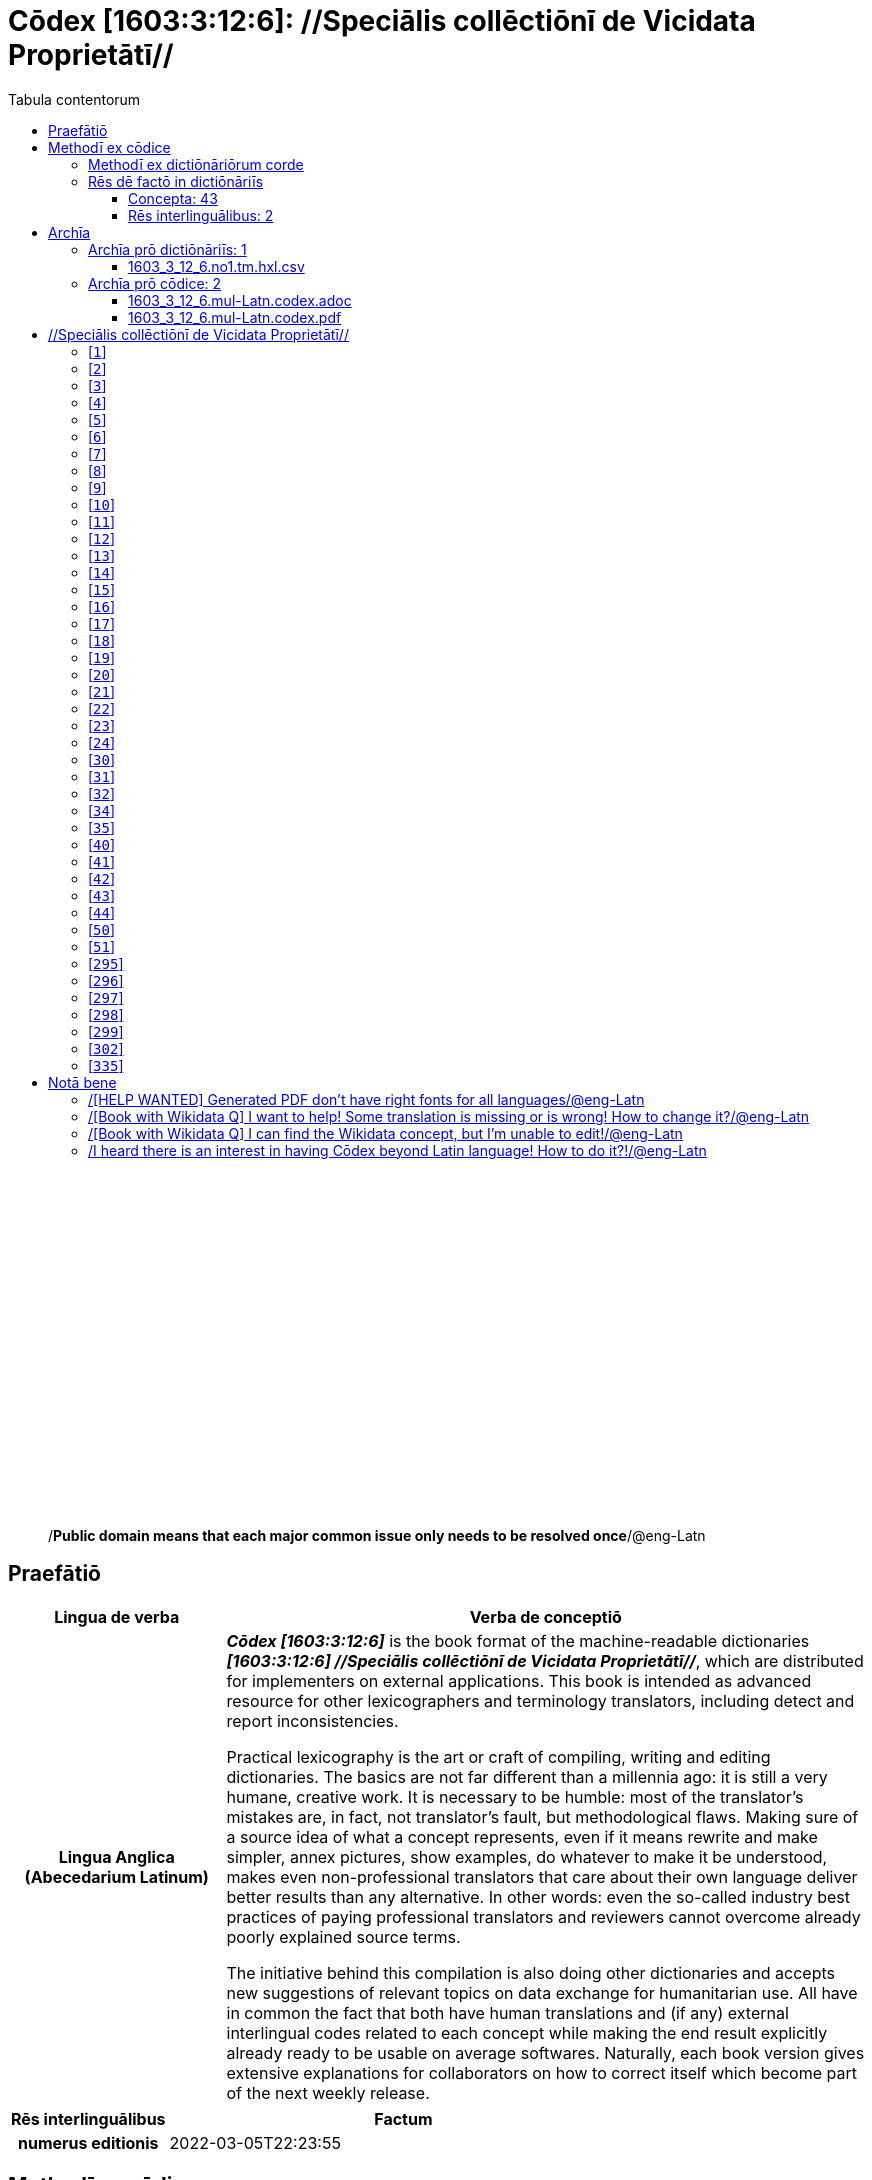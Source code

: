 = Cōdex [1603:3:12:6]: //Speciālis collēctiōnī de Vicidata Proprietātī//
:doctype: book
:title: Cōdex [1603:3:12:6]: //Speciālis collēctiōnī de Vicidata Proprietātī//
:lang: la
:toc:
:toclevels: 4
:toc-title: Tabula contentorum
:table-caption: Tabula
:figure-caption: Pictūra
:example-caption: Exemplum
:last-update-label: Renovatio
:version-label: Versiō
:appendix-caption: Appendix
:source-highlighter: rouge
:warning-caption: Hic sunt dracones
:tip-caption: Commendātum




{nbsp} +
{nbsp} +
{nbsp} +
{nbsp} +
{nbsp} +
{nbsp} +
{nbsp} +
{nbsp} +
{nbsp} +
{nbsp} +
{nbsp} +
{nbsp} +
{nbsp} +
{nbsp} +
{nbsp} +
{nbsp} +
{nbsp} +
{nbsp} +
{nbsp} +
{nbsp} +
[quote]
/**Public domain means that each major common issue only needs to be resolved once**/@eng-Latn

<<<
toc::[]


[id=0_999_1603_1]
== Praefātiō 

[%header,cols="25h,~a"]
|===
|
Lingua de verba
|
Verba de conceptiō

|
Lingua Anglica (Abecedarium Latinum)
|
_**Cōdex [1603:3:12:6]**_ is the book format of the machine-readable dictionaries _**[1603:3:12:6] //Speciālis collēctiōnī de Vicidata Proprietātī//**_, which are distributed for implementers on external applications. This book is intended as advanced resource for other lexicographers and terminology translators, including detect and report inconsistencies.

Practical lexicography is the art or craft of compiling, writing and editing dictionaries. The basics are not far different than a millennia ago: it is still a very humane, creative work. It is necessary to be humble: most of the translator's mistakes are, in fact, not translator's fault, but methodological flaws. Making sure of a source idea of what a concept represents, even if it means rewrite and make simpler, annex pictures, show examples, do whatever to make it be understood, makes even non-professional translators that care about their own language deliver better results than any alternative. In other words: even the so-called industry best practices of paying professional translators and reviewers cannot overcome already poorly explained source terms.

The initiative behind this compilation is also doing other dictionaries and accepts new suggestions of relevant topics on data exchange for humanitarian use. All have in common the fact that both have human translations and (if any) external interlingual codes related to each concept while making the end result explicitly already ready to be usable on average softwares. Naturally, each book version gives extensive explanations for collaborators on how to correct itself which become part of the next weekly release.

|===


[%header,cols="25h,~a"]
|===
|
Rēs interlinguālibus
|
Factum

|
numerus editionis
|
2022-03-05T22:23:55

|===


<<<

== Methodī ex cōdice
=== Methodī ex dictiōnāriōrum corde
NOTE: #`0_1603_1_7_2616_7535` ?#

=== Rēs dē factō in dictiōnāriīs
==== Concepta: 43
==== Rēs interlinguālibus: 2
[%header,cols="25h,~a"]
|===
|
Lingua de verba
|
Verba de conceptiō

|
Lingua Anglica (Abecedarium Latinum)
|
The result of this section is a preview. We're aware it is not well formatted for a book format. Sorry for the temporary inconvenience.

|===



/Wiki P/::
#item+rem+i_qcc+is_zxxx+ix_regulam::: P[1-9]\d*
#item+rem+i_qcc+is_zxxx+ix_hxlix::: ix_wikip
#item+rem+i_qcc+is_zxxx+ix_hxlvoc::: v_wiki_p
#item+rem+definitionem+i_eng+is_latn::: Property (also attribute) describes the data value of a statement and can be thought of as a category of data, for example "color" for the data value "blue". Properties, when paired with values, form a statement in Wikidata. Properties are also used in qualifiers. Properties have their own pages on Wikidata and are connected to items, resulting in a linked data structure.


numerus editionis::
#item+rem+i_qcc+is_zxxx+ix_wikip::: P393
#item+rem+i_qcc+is_zxxx+ix_hxlix::: ix_wikip393
#item+rem+i_qcc+is_zxxx+ix_hxlvoc::: v_wiki_p_393
#item+rem+definitionem+i_eng+is_latn::: number of an edition (first, second, ... as 1, 2, ...) or event

<<<

== Archīa


[%header,cols="25h,~a"]
|===
|
Lingua de verba
|
Verba de conceptiō

|
Lingua Anglica (Abecedarium Latinum)
|
**Context information**: ignoring for a moment the fact of having several translations (and optimized to receive contributions on a regular basis, not _just_ an static work), then the actual groundbreaking difference on the workflow used to generate every dictionaries on Cōdex such as this one are the following fact: **we provide machine readable formats even when the equivalents on _international languages_, such as English, don't have for areas such as humanitarian aid, development aid and human rights**. The closest to such multilingualism (outside Wikimedia) are European Union SEMICeu (up to 24 languages), but even then have issues while sharing translations on all languages. United Nations translations (up to 6 languages, rarely more) are not available by humanitarian agencies to help with terminology translations.

**Practical implication**: the text documents on _Archīa prō cōdice_ (literal _English translation: _File for book_) are alternatives to this book format which are heavily automated using only the data format. However, the machine-readable formats on _Archīa prō dictiōnāriīs_ (literal English translation: _Files for dictionaries_) are the focus and recommended for derived works and intended for mitigating additional human errors. We can even create new formats by request! The goal here is both to allow terminology translators and production usage where it makes an impact.

|===

=== Archīa prō dictiōnāriīs: 1


==== 1603_3_12_6.no1.tm.hxl.csv

Rēs interlinguālibus::
  /download link/@eng-Latn::: link:1603_3_12_6.no1.tm.hxl.csv[1603_3_12_6.no1.tm.hxl.csv]
Rēs linguālibus::
  Lingua Anglica (Abecedarium Latinum):::
    /Numerordinatio on HXLTM container/



=== Archīa prō cōdice: 2


==== 1603_3_12_6.mul-Latn.codex.adoc

Rēs interlinguālibus::
  /download link/@eng-Latn::: link:1603_3_12_6.mul-Latn.codex.adoc[1603_3_12_6.mul-Latn.codex.adoc]
  /reference URL/@eng-Latn:::
    https://docs.asciidoctor.org/

Rēs linguālibus::
  Lingua Anglica (Abecedarium Latinum):::
    AsciiDoc is a plain text authoring format (i.e., lightweight markup language) for writing technical content such as documentation, articles, and books.



==== 1603_3_12_6.mul-Latn.codex.pdf

Rēs interlinguālibus::
  /download link/@eng-Latn::: link:1603_3_12_6.mul-Latn.codex.pdf[1603_3_12_6.mul-Latn.codex.pdf]
  /reference URL/@eng-Latn:::
    https://en.wikipedia.org/wiki/PDF

Rēs linguālibus::
  Lingua Anglica (Abecedarium Latinum):::
    Portable Document Format (PDF), standardized as ISO 32000, is a file format developed by Adobe in 1992 to present documents, including text formatting and images, in a manner independent of application software, hardware, and operating systems.




<<<

[.text-center]

Dictiōnāria initiīs

<<<

== //Speciālis collēctiōnī de Vicidata Proprietātī//
<<<

[id='1']
=== [`1`] 

Rēs interlinguālibus::
  /Wiki P/:::
    https://www.wikidata.org/wiki/Property:P2082[P2082]

  ix_hxlix:::
    ix_unm49

  ix_hxlvoc:::
    +v_unm49





<<<

[id='2']
=== [`2`] 

Rēs interlinguālibus::
  /Wiki P/:::
    https://www.wikidata.org/wiki/Property:P2983[P2983]

  ix_hxlix:::
    ix_undpcc

  ix_hxlvoc:::
    +v_undp_cc





<<<

[id='3']
=== [`3`] 

Rēs interlinguālibus::
  /Wiki P/:::
    https://www.wikidata.org/wiki/Property:P3024[P3024]





<<<

[id='4']
=== [`4`] 

Rēs interlinguālibus::
  ix_hxlix:::
    ix_unpcode

  ix_hxlvoc:::
    +v_pcode





<<<

[id='5']
=== [`5`] 

Rēs interlinguālibus::
  /Wiki P/:::
    https://www.wikidata.org/wiki/Property:P1937[P1937]

  ix_hxlix:::
    ix_unlocode





<<<

[id='6']
=== [`6`] 

Rēs interlinguālibus::
  /Wiki P/:::
    https://www.wikidata.org/wiki/Property:P498[P498]

  ix_hxlix:::
    ix_iso4217

  ix_hxlvoc:::
    +v_currency





<<<

[id='7']
=== [`7`] 

Rēs interlinguālibus::
  /Wiki P/:::
    https://www.wikidata.org/wiki/Property:P297[P297]

  ix_hxlix:::
    ix_iso3166p1a2

  ix_hxlvoc:::
    +v_iso2





<<<

[id='8']
=== [`8`] 

Rēs interlinguālibus::
  /Wiki P/:::
    https://www.wikidata.org/wiki/Property:P298[P298]

  ix_hxlix:::
    ix_iso3166p1a3

  ix_hxlvoc:::
    +v_iso3





<<<

[id='9']
=== [`9`] 

Rēs interlinguālibus::
  /Wiki P/:::
    https://www.wikidata.org/wiki/Property:P299[P299]

  ix_hxlix:::
    ix_iso3166p1n





<<<

[id='10']
=== [`10`] 

Rēs interlinguālibus::
  /Wiki P/:::
    https://www.wikidata.org/wiki/Property:P882[P882]

  ix_hxlix:::
    ix_usfips





<<<

[id='11']
=== [`11`] 

Rēs interlinguālibus::
  /Wiki P/:::
    https://www.wikidata.org/wiki/Property:P901[P901]





<<<

[id='12']
=== [`12`] 

Rēs interlinguālibus::
  /Wiki P/:::
    https://www.wikidata.org/wiki/Property:P1566[P1566]

  ix_hxlix:::
    ix_geonameid





<<<

[id='13']
=== [`13`] 

Rēs interlinguālibus::
  /Wiki P/:::
    https://www.wikidata.org/wiki/Property:P218[P218]

  ix_hxlix:::
    ix_iso639p1a2





<<<

[id='14']
=== [`14`] 

Rēs interlinguālibus::
  /Wiki P/:::
    https://www.wikidata.org/wiki/Property:P219[P219]

  ix_hxlix:::
    ix_iso639p2a2





<<<

[id='15']
=== [`15`] 

Rēs interlinguālibus::
  /Wiki P/:::
    https://www.wikidata.org/wiki/Property:P220[P220]

  ix_hxlix:::
    ix_iso639p3a3





<<<

[id='16']
=== [`16`] 

Rēs interlinguālibus::
  /Wiki P/:::
    https://www.wikidata.org/wiki/Property:P1394[P1394]

  ix_hxlix:::
    ix_glottocode

  ix_hxlvoc:::
    +v_glottocode





<<<

[id='17']
=== [`17`] 

Rēs interlinguālibus::
  /Wiki P/:::
    https://www.wikidata.org/wiki/Property:P506[P506]

  ix_hxlix:::
    ix_iso15924a4





<<<

[id='18']
=== [`18`] 

Rēs interlinguālibus::
  /Wiki P/:::
    https://www.wikidata.org/wiki/Property:P2620[P2620]

  ix_hxlix:::
    ix_iso15924n





<<<

[id='19']
=== [`19`] 

Rēs interlinguālibus::
  /Wiki P/:::
    https://www.wikidata.org/wiki/Property:P305[P305]

  ix_hxlix:::
    ix_bcp47





<<<

[id='20']
=== [`20`] 

Rēs interlinguālibus::
  /Wiki P/:::
    https://www.wikidata.org/wiki/Property:P229[P229]

  ix_hxlvoc:::
    +v_iata_airline





<<<

[id='21']
=== [`21`] 

Rēs interlinguālibus::
  /Wiki P/:::
    https://www.wikidata.org/wiki/Property:P230[P230]

  ix_hxlvoc:::
    +v_icao_airline





<<<

[id='22']
=== [`22`] 

Rēs interlinguālibus::
  /Wiki P/:::
    https://www.wikidata.org/wiki/Property:P238[P238]

  ix_hxlvoc:::
    +v_iata_airport





<<<

[id='23']
=== [`23`] 

Rēs interlinguālibus::
  /Wiki P/:::
    https://www.wikidata.org/wiki/Property:P239[P239]

  ix_hxlvoc:::
    +v_icao_airport





<<<

[id='24']
=== [`24`] 

Rēs interlinguālibus::
  /Wiki P/:::
    https://www.wikidata.org/wiki/Property:P402[P402]

  ix_hxlix:::
    ix_osmrelid





<<<

[id='30']
=== [`30`] 

Rēs interlinguālibus::
  ix_hxlix:::
    ix_csv

  ix_hxlvoc:::
    +v_csv





<<<

[id='31']
=== [`31`] 

Rēs interlinguālibus::
  ix_hxlix:::
    ix_csvprfxu

  ix_hxlvoc:::
    +v_csv_praefixum





<<<

[id='32']
=== [`32`] 

Rēs interlinguālibus::
  ix_hxlix:::
    ix_csvsffxm

  ix_hxlvoc:::
    +v_csv_suffixum





<<<

[id='34']
=== [`34`] 

Rēs interlinguālibus::
  ix_hxlix:::
    ix_wikiq

  ix_hxlvoc:::
    +v_wiki_q





<<<

[id='35']
=== [`35`] 

Rēs interlinguālibus::
  ix_hxlix:::
    ix_wikilngm

  ix_hxlvoc:::
    +v_wiki_linguam





<<<

[id='40']
=== [`40`] 

Rēs interlinguālibus::
  ix_hxlix:::
    ix_hxl

  ix_hxlvoc:::
    +v_hxl





<<<

[id='41']
=== [`41`] 

Rēs interlinguālibus::
  ix_hxlix:::
    ix_hxlhstg

  ix_hxlvoc:::
    +v_hxl_hashtag





<<<

[id='42']
=== [`42`] 

Rēs interlinguālibus::
  ix_hxlix:::
    ix_hxlcpt

  ix_hxlvoc:::
    +v_hxl_caput





<<<

[id='43']
=== [`43`] 

Rēs interlinguālibus::
  ix_hxlix:::
    ix_hxlt

  ix_hxlvoc:::
    +v_hxl_t





<<<

[id='44']
=== [`44`] 

Rēs interlinguālibus::
  ix_hxlix:::
    ix_hxla

  ix_hxlvoc:::
    +v_hxl_a





<<<

[id='50']
=== [`50`] 

Rēs interlinguālibus::
  /Wiki P/:::
    https://www.wikidata.org/wiki/Property:P4179[P4179]





<<<

[id='51']
=== [`51`] 

Rēs interlinguālibus::
  /Wiki P/:::
    https://www.wikidata.org/wiki/Property:P1630[P1630]

  ix_hxlix:::
    ix_wikip1630

  ix_hxlvoc:::
    +v_wiki_p_1630





<<<

[id='295']
=== [`295`] 

Rēs interlinguālibus::
  /Wiki P/:::
    https://www.wikidata.org/wiki/Property:P1476[P1476]

  ix_hxlix:::
    ix_wikip1476





<<<

[id='296']
=== [`296`] 

Rēs interlinguālibus::
  /Wiki P/:::
    https://www.wikidata.org/wiki/Property:P854[P854]

  ix_hxlix:::
    ix_wikip854





<<<

[id='297']
=== [`297`] 

Rēs interlinguālibus::
  /Wiki P/:::
    https://www.wikidata.org/wiki/Property:P50[P50]

  ix_hxlix:::
    ix_wikip50





<<<

[id='298']
=== [`298`] 

Rēs interlinguālibus::
  /Wiki P/:::
    https://www.wikidata.org/wiki/Property:P110[P110]

  ix_hxlix:::
    ix_wikip110





<<<

[id='299']
=== [`299`] 

Rēs interlinguālibus::
  /Wiki P/:::
    https://www.wikidata.org/wiki/Property:P577[P577]

  ix_hxlix:::
    ix_wikip577





<<<

[id='302']
=== [`302`] 

Rēs interlinguālibus::
  /Wiki P/:::
    https://www.wikidata.org/wiki/Property:P2479[P2479]

  ix_hxlix:::
    ix_wikip2479





<<<

[id='335']
=== [`335`] 

Rēs interlinguālibus::
  /Wiki P/:::
    https://www.wikidata.org/wiki/Property:P1585[P1585]

  ix_hxlvoc:::
    +v_br_ibge






<<<

[.text-center]

Dictiōnāria fīnālī

<<<

== Notā bene

=== /[HELP WANTED] Generated PDF don't have right fonts for all languages/@eng-Latn

Rēs linguālibus::
  Lingua Anglica (Abecedarium Latinum):::
    First, sorry if this affects your loved language. We're working on this, but we are still not perfected.
    If you have fonts installed on your computer, you very likely can still copy and paste from the eBook version.
    Please note that all formats intended for machine processing will work fine.


=== /[Book with Wikidata Q] I want to help! Some translation is missing or is wrong! How to change it?/@eng-Latn

Rēs linguālibus::
  Lingua Anglica (Abecedarium Latinum):::
    Most (but not all) concepts are using Wikidata Q. In fact, most of the time we improve Wikidata while preparing the dictionaries. Please check if the exact concept you want have a Q ID then click. There you can add translations.
    The next release (likely weekly) will have your submissions without need to contact us directly.


=== /[Book with Wikidata Q] I can find the Wikidata concept, but I'm unable to edit!/@eng-Latn

Rēs linguālibus::
  Lingua Anglica (Abecedarium Latinum):::
    While Wikidata is more flexible than Wikipedia's (for example, it allows concepts without need to create Wikipedia pages) even Wikidata can have concepts which require creating an account and don't allow anonymous editing. Creating such an account and confirming email is faster than asking someone else's do it for you.
    However, while vandalism on Wikidata is rare, very few concepts will require an account with more contributions and not created very recently. If this is your case, help with the ones you can do alone and the rest ask someone else to add to you.


=== /I heard there is an interest in having Cōdex beyond Latin language! How to do it?!/@eng-Latn

Rēs linguālibus::
  Lingua Anglica (Abecedarium Latinum):::
    Please contact us. This book uses Latin (sometimes _dog Latin_) to document all other languages, but we obviously can automated generation of books for others using other writing systems and some reference language. We need special help with writing systems such as Bengali, Devanagari and Tamil. For Right to Left scripts, despite being able to render the text, the book printing will require a different template. Only replacing Latin will not work, so we're open to ideas to make a great user experience!


<<<

